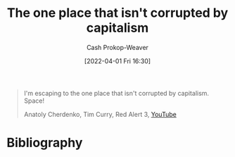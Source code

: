 :PROPERTIES:
:ID:       07f76962-f3c9-4b51-bfda-2354c066f713
:LAST_MODIFIED: [2023-09-05 Tue 20:18]
:END:
#+title: The one place that isn't corrupted by capitalism
#+hugo_custom_front_matter: :slug "07f76962-f3c9-4b51-bfda-2354c066f713"
#+author: Cash Prokop-Weaver
#+date: [2022-04-01 Fri 16:30]
#+filetags: :quote:

#+begin_quote
I'm escaping to the one place that isn't corrupted by capitalism. Space!

Anatoly Cherdenko, Tim Curry, Red Alert 3, [[yt:g1Sq1Nr58hM][YouTube]]
#+end_quote

* Flashcards :noexport:
:PROPERTIES:
:ANKI_DECK: Default
:END:
** The one place that isn't corrupted by capitalism: {{Space!}@0} :fc:
:PROPERTIES:
:CREATED: [2022-11-16 Wed 09:50]
:FC_CREATED: 2022-11-16T17:51:16Z
:FC_TYPE:  cloze
:ID:       6b78b84c-7ea2-47a8-9c52-6990bf732451
:FC_CLOZE_MAX: 0
:FC_CLOZE_TYPE: deletion
:END:
:REVIEW_DATA:
| position | ease | box | interval | due                  |
|----------+------+-----+----------+----------------------|
|        0 | 2.95 |   7 |   494.44 | 2024-11-26T01:46:47Z |
:END:

*** Source
Anatoly Cherdenko, Tim Curry, Red Alert 3, [[yt:g1Sq1Nr58hM][YouTube]]
* Bibliography
#+print_bibliography:
